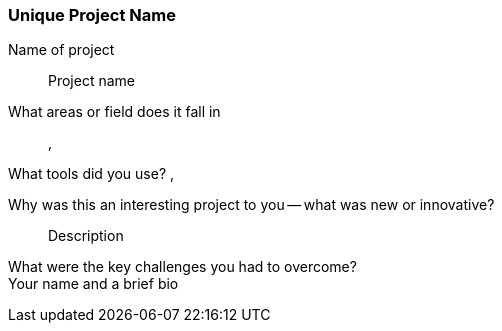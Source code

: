 [[unique_project_name]]
=== Unique Project Name


Name of project::
   Project name

What areas or field does it fall in::
   (((area 1))), (((area 2)))

What tools did you use?
   (((tool 1))), (((tool 2)))

Why was this an interesting project to you -- what was new or innovative?::
   Description

What were the key challenges you had to overcome?::

Your name and a brief bio::